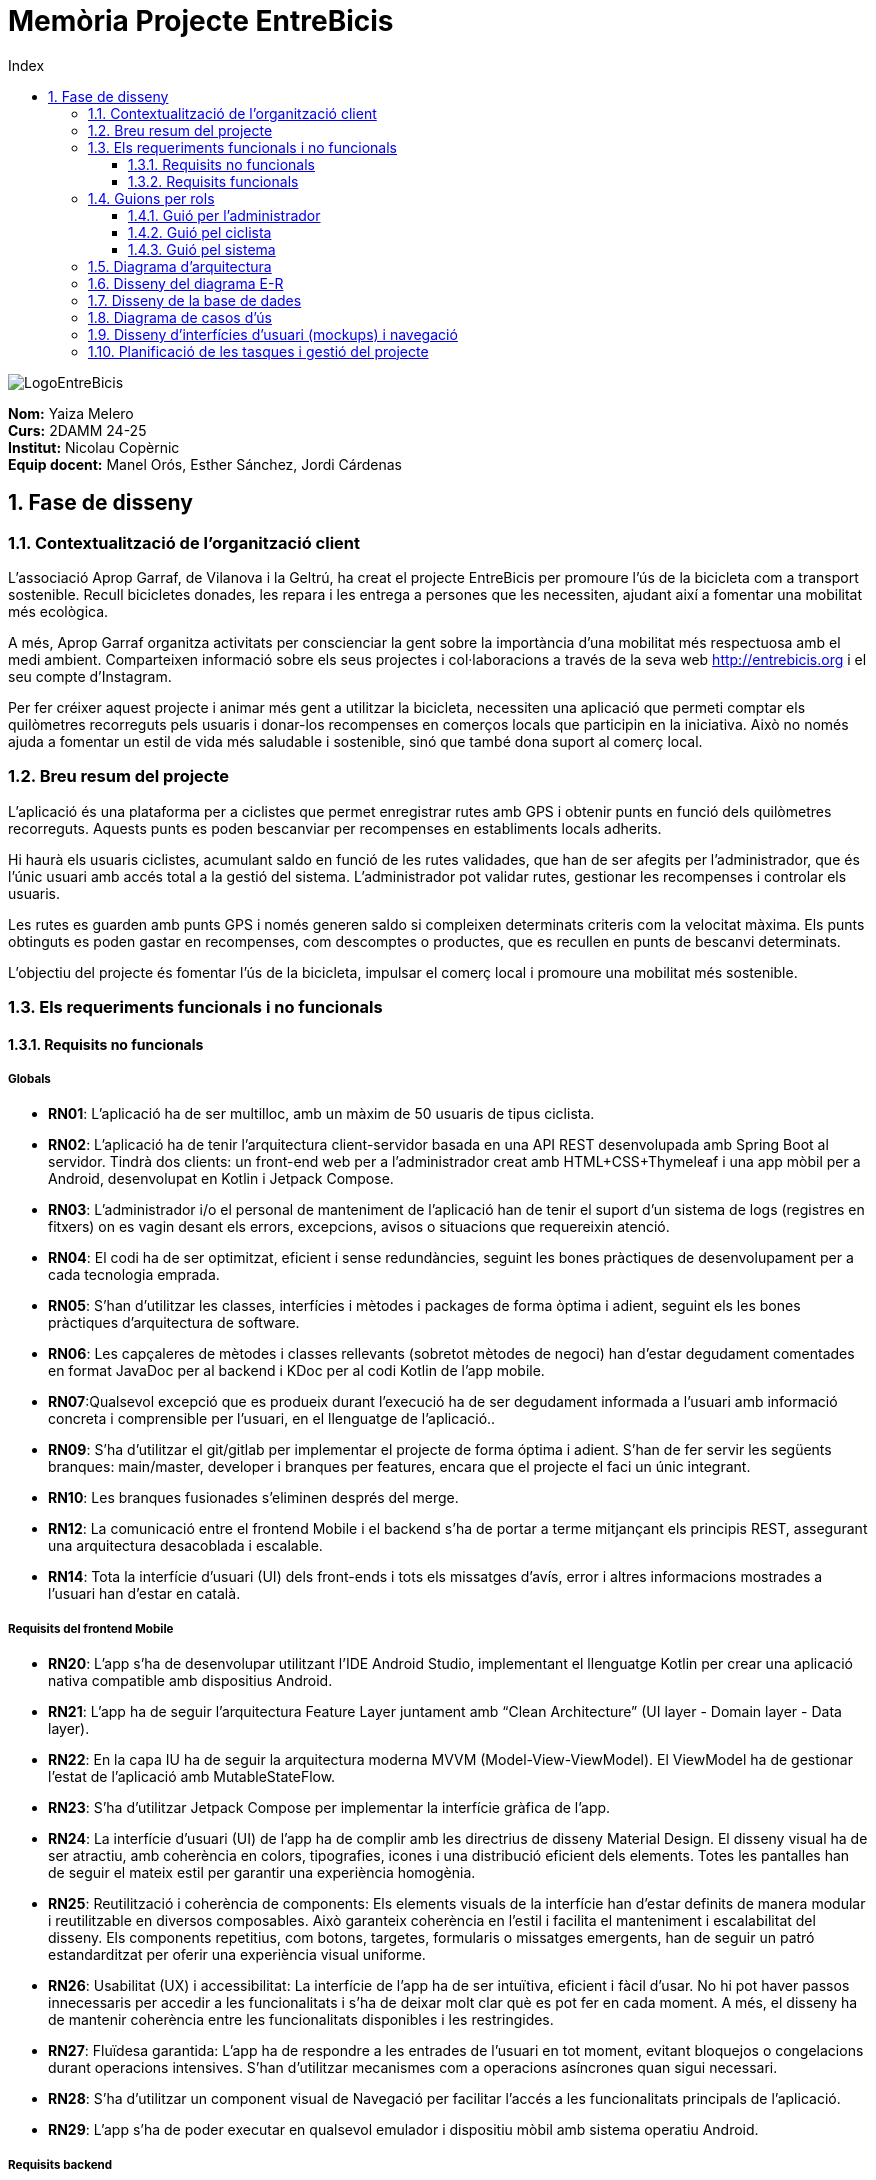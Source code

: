 :toc-title: Index
:toc: left
:toclevels: 3
:hardbreaks:
:imagesdir: ./Imatges

= Memòria Projecte EntreBicis

image::LogoEntreBicis.png[align="center"]

[.text-right]
****
**Nom:** Yaiza Melero
**Curs:** 2DAMM 24-25
**Institut:** Nicolau Copèrnic
**Equip docent:** Manel Orós, Esther Sánchez, Jordi Cárdenas
**** 

== 1. Fase de disseny

=== 1.1. Contextualització de l'organització client
L'associació Aprop Garraf, de Vilanova i la Geltrú, ha creat el projecte EntreBicis per promoure l'ús de la bicicleta com a transport sostenible. Recull bicicletes donades, les repara i les entrega a persones que les necessiten, ajudant així a fomentar una mobilitat més ecològica.

A més, Aprop Garraf organitza activitats per conscienciar la gent sobre la importància d'una mobilitat més respectuosa amb el medi ambient. Comparteixen informació sobre els seus projectes i col·laboracions a través de la seva web http://entrebicis.org[http://entrebicis.org] i el seu compte d'Instagram.

Per fer créixer aquest projecte i animar més gent a utilitzar la bicicleta, necessiten una aplicació que permeti comptar els quilòmetres recorreguts pels usuaris i donar-los recompenses en comerços locals que participin en la iniciativa. Això no només ajuda a fomentar un estil de vida més saludable i sostenible, sinó que també dona suport al comerç local.

=== 1.2. Breu resum del projecte
L'aplicació és una plataforma per a ciclistes que permet enregistrar rutes amb GPS i obtenir punts en funció dels quilòmetres recorreguts. Aquests punts es poden bescanviar per recompenses en establiments locals adherits.

Hi haurà els usuaris ciclistes, acumulant saldo en funció de les rutes validades, que han de ser afegits per l'administrador, que és l'únic usuari amb accés total a la gestió del sistema. L'administrador pot validar rutes, gestionar les recompenses i controlar els usuaris.

Les rutes es guarden amb punts GPS i només generen saldo si compleixen determinats criteris com la velocitat màxima. Els punts obtinguts es poden gastar en recompenses, com descomptes o productes, que es recullen en punts de bescanvi determinats.

L'objectiu del projecte és fomentar l'ús de la bicicleta, impulsar el comerç local i promoure una mobilitat més sostenible.

=== 1.3. Els requeriments funcionals i no funcionals
==== 1.3.1. Requisits no funcionals
===== Globals
* *RN01*: L’aplicació ha de ser multilloc, amb un màxim de 50 usuaris de tipus ciclista.
* *RN02*: L’aplicació ha de tenir l’arquitectura client-servidor  basada en una API REST desenvolupada amb Spring Boot al servidor. Tindrà dos clients: un front-end web per a l'administrador creat amb HTML+CSS+Thymeleaf i una app mòbil per a Android, desenvolupat en Kotlin i Jetpack Compose.
* *RN03*: L’administrador i/o el personal de manteniment de l’aplicació han de tenir el suport d’un sistema de logs (registres en fitxers) on es vagin desant els errors, excepcions, avisos o situacions que requereixin atenció. 
* *RN04*: El codi ha de ser optimitzat, eficient i sense redundàncies, seguint les bones pràctiques de desenvolupament per a cada tecnologia emprada.
* *RN05*: S’han d’utilitzar les classes, interfícies i mètodes i packages de forma òptima i adient,  seguint els les bones pràctiques d’arquitectura de software.
* *RN06*: Les capçaleres de mètodes i classes rellevants (sobretot mètodes de negoci) han d’estar degudament comentades en format JavaDoc per al backend i KDoc per al codi Kotlin de l'app mobile.
* *RN07*:Qualsevol excepció que es produeix durant l’execució ha de ser degudament informada a l’usuari amb informació concreta i comprensible per l’usuari, en el llenguatge de l’aplicació.. 
* *RN09*: S’ha d'utilitzar el git/gitlab per implementar el projecte de forma óptima i adient. S’han de fer servir les següents branques: main/master, developer i branques per features, encara que el projecte el faci un únic integrant.
* *RN10*: Les branques fusionades s’eliminen després del merge.
* *RN12*: La comunicació entre el frontend Mobile i el backend s’ha de portar a terme mitjançant els principis REST, assegurant una arquitectura desacoblada i escalable.
* *RN14*: Tota la interfície d'usuari (UI) dels front-ends i tots els missatges d’avís, error i altres informacions mostrades a l’usuari han d’estar en català.

===== Requisits del frontend Mobile

* *RN20*: L’app s’ha de desenvolupar utilitzant l’IDE Android Studio, implementant el llenguatge Kotlin per crear una aplicació nativa compatible amb dispositius Android.

* *RN21*: L’app ha de seguir l’arquitectura Feature Layer juntament amb “Clean Architecture” (UI layer - Domain layer - Data layer).

* *RN22*: En la capa IU ha de seguir la arquitectura moderna MVVM (Model-View-ViewModel). El ViewModel ha de gestionar l'estat de l'aplicació amb MutableStateFlow.

* *RN23*: S’ha d’utilitzar Jetpack Compose per implementar la interfície gràfica de l’app.

* *RN24*: La interfície d'usuari (UI) de l’app ha de complir amb les directrius de disseny Material Design. El disseny visual ha de ser atractiu, amb coherència en colors, tipografies, icones i una distribució eficient dels elements. Totes les pantalles han de seguir el mateix estil per garantir una experiència homogènia.

* *RN25*: Reutilització i coherència de components: Els elements visuals de la interfície han d'estar definits de manera modular i reutilitzable en diversos composables. Això garanteix coherència en l'estil i facilita el manteniment i escalabilitat del disseny. Els components repetitius, com botons, targetes, formularis o missatges emergents, han de seguir un patró estandarditzat per oferir una experiència visual uniforme.

* *RN26*: Usabilitat (UX) i accessibilitat: La interfície de l’app ha de ser intuïtiva, eficient i fàcil d’usar. No hi pot haver passos innecessaris per accedir a les funcionalitats i s'ha de deixar molt clar què es pot fer en cada moment. A més, el disseny ha de mantenir coherència entre les funcionalitats disponibles i les restringides.

* *RN27*: Fluïdesa garantida: L’app ha de respondre a les entrades de l'usuari en tot moment, evitant bloquejos o congelacions durant operacions intensives. S’han d’utilitzar mecanismes com a operacions asíncrones quan sigui necessari.

* *RN28*: S’ha d'utilitzar un component visual de Navegació per facilitar l’accés a les funcionalitats principals de l’aplicació.

* *RN29*: L’app s’ha de poder executar en qualsevol emulador i dispositiu mòbil amb sistema operatiu Android.

===== Requisits backend

* *RN41*: L’estructura del projecte ha de ser de tipus Maven.

* *RN42*: Les capes de servei, lògica de negoci i de persistència han d’estar ubicades al backend.

* *RN43*: El backend s’ha d’implementar mitjançant SpringBoot.

* *RN44*: El backend ha de ser portable i totalment funcional entre sistemes Linux i Windows.

===== Requisits frontend web

* *RN51*: L'usuari administrador ha de poder accedir a l’aplicació mitjançant Internet i un navegador web.

* *RN52*: Coherència de colors, fonts, icones, distribució i agrupació de components.

* *RN53*: Responsive: En cas de poder variar la grandària de la pantalla, s’ha d’adaptar el seu contingut de forma proporcionada.

* *RN54*: Atenció a la diversitat (tenir en compte discapacitats visuals, motrius, dislèxia, etc.).

* *RN55*: Fluïdesa: L’aplicació ha de respondre a les entrades de l'usuari en tot moment. Això vol dir que si ha de quedar “congelada” mentre realitza qualsevol operació, l’usuari ha d’estar degudament informat.

* *RN56*: Amigable i intuïtiu: Coherència i comprensió ràpida de les funcionalitats disponibles i no disponibles en cada moment, evitant que l’usuari pugui realitzar incoherències funcionals.

===== Seguretat

* *RN61*: L’accés als front-ends ha de disposar d’un sistema d’autenticació mitjançant usuari i contrasenya, assegurant intents d'accés no autoritzats.

* *RN63*: L’emmagatzemament de la contrasenya d’usuari ha de ser un procés segur en tot moment utilitzant tècniques de hash robustes.

* *RN64*: L’aplicació ha de protegir en tot moment les dades personals dels usuaris davant accessos no autoritzats tant de la part client com de la part d’API REST. Aquestes mai poden quedar exposades a altres usuaris de l’aplicació.

===== Desplegament (deploy)

* *RN71*: El backend i el SGBD han d'estar allotjats al mateix servidor. Aquest ha de ser accessible des d'Internet i amb alta disponibilitat (24x7).

* *RN72*: El desplegament de l’aplicació i del SGBD s’ha de poder realitzar mitjançant contenidors Docker.

==== 1.3.2. Requisits funcionals

* *RF01: Validar ruta (admin)*: El sistema ha de permetre canviar l’estat d’una ruta a “validada”. Una ruta validada significa que el saldo es va afegir al compte de l’usuari que la va generar. Per poder ser validada, una ruta ha de trobar-se prèviament en estat “no validada”.

* *RF02: Invalidar ruta (admin)*: El sistema ha de permetre a l'administrador invalidar una ruta. Quan una ruta es valida, l'usuari que la va generar rep un saldo associat. Si la ruta és invalidada, aquest saldo serà retirat del compte de l'usuari. Una ruta només pot ser invalidada si es troba en estat “vàlida”. A més, no es permetrà invalidar una ruta que hagi estat parcialment o totalment utilitzada per l'usuari per acumular saldo.

* *RF03: Iniciar ruta (ciclista)*: El sistema només ha de permetre començar a enregistrar els punts GPS d'una ruta si no hi ha cap altra ruta en curs. S’haurà de consultar el paràmetre de sistema “Temps màxim d'aturada”.

* *RF04: Visualitzar detalls ampliats d’una ruta*: El sistema ha de permetre a l'usuari ciclista consultar la informació detallada de les rutes que ha realitzat. Aquesta informació ha de ser mostrada de manera clara i precisa, incloent:
** *Distància recorreguda*: Mostrada amb precisió de metres, des del punt inicial fins al punt final de la ruta.
** *Temps total de la ruta*: El temps complet des que la ruta va començar fins que es va finalitzar.
** *Velocitat màxima*: La velocitat més alta registrada durant la ruta.
** *Velocitat mitjana*: Calculada com la distància recorreguda dividida pel temps total.
** *Mapa interactiu**: Visualització de tots els punts recorreguts sobre un mapa, connectats per línies. El mapa ha de permetre funcionalitats de zoom i desplaçament lateral per una millor visualització. En fer clic sobre qualsevol punt del recorregut, es mostrarà la seva informació de latitud i longitud.
** Aquesta funcionalitat serà accessible només per a l'usuari ciclista per les seves pròpies rutes. L’administrador, en canvi, tindrà accés per visualitzar qualsevol ruta independentment de l'usuari que l'hagi realitzat.

* *RF05: Finalitzar ruta (ciclista)*: l sistema ha de permetre que:
** Només es podrà finalitzar la ruta que es trobi en estat "en curs".
** Un cop finalitzada, ja no es podran afegir més punts a la ruta.
** Un cop finalitzada, la ruta quedarà per defecte en estat "no validada" i haurà d’esperar l'aprovació de l'administrador per passar a "validada".
** Un cop finalitzada, l'usuari visualitzarà els detalls de la ruta, seguint la funcionalitat descrita en RF Visualitzar detalls d’una ruta o Visualitzar detalls ampliats d’una ruta, depenent de si es tracta d'un equip d'un o dos integrants.

* *RF06: Llistar rutes*: El sistema ha de permetre visualitzar una llista de rutes amb la següent informació per cada ruta:
** *Distància recorreguda*: Indicat amb precisió de metres des del punt inicial fins al punt final de la ruta.
** *Temps total de la ruta*: Temps complet consumit per realitzar la ruta.
** *Velocitat mitjana*: Calculada com la distància recorreguda dividida pel temps total.
** *Velocitat màxima*: La velocitat més alta registrada durant el recorregut.
** *Saldo atorgat*: L'import de saldo que s'atorga a l'usuari per una ruta vàlida.
** *Saldo disponible*: El saldo no utilitzat de la ruta que es pot fer servir en futures recompenses.
** *Estat de la ruta*: Indicació de si la ruta està “no validada” o “validada”.
** Els usuaris només podran veure les seves pròpies rutes, mentre que l'administrador tindrà accés complet per veure totes les rutes, independentment de qui les hagi generat.

* *RF09: Crear recompensa (admin)*: 
El sistema ha de permetre crear una nova recompensa i assignar-la a un punt de bescanvi.
Només en el cas d’equips d’un únic integrant, el punt de bescanvi serà un string amb el nom del negoci i l’adreça.

* *RF11: Eliminar recompensa disponible (admin)*:
El sistema ha de permetre eliminar una recompensa quan només estigui en estat "disponible", assegurant que no estigui associada a cap reserva, assignació ni hagi estat recollida. 

* *RF12: Reservar recompensa (ciclista)*:
El sistema ha de permetre que cada ciclista faci una única reserva de recompensa en curs, sempre que es compleixin les següents condicions:
. *Saldo suficient*: El valor unitari de la recompensa no pot superar el saldo disponible de l'usuari en el moment de la reserva.
. *Reserva única*: Un usuari només pot tenir una recompensa reservada al mateix temps. Fins que aquesta no sigui recollida o desassignada, no podrà reservar-ne cap altra.
. *Disponibilitat de la recompensa*: No es podrà fer una reserva si la recompensa ja està assignada, reservada o recollida per un altre usuari.

* *RF14: Assignar recompensa (admin)*:
El sistema ha de permetre:
. Assignar una recompensa a l'usuari ciclista que l’ha demanat:
** Quan l'administrador assigna una recompensa al ciclista que l’ha demanat, el valor de la recompensa es descompta del saldo disponible de l’usuari, sempre i quan el valor del saldo sigui superior o igual al valor de punts de la recompensa.
** L'assignació es registra automàticament amb la data actual per defecte.
. Condicions d’assignació:
** El sistema només permet assignar una recompensa per usuari en curs.

* *RF16: Recollir recompensa (ciclista)*:
El sistema ha de permetre que l'usuari ciclista:
** Consultar la recompensa assignada: L'usuari podrà veure la recompensa que té assignada, incloent el nom del punt de bescanvi i la descripció de la recompensa. L'usuari podrà clicar a un botó de "Recollir" per començar el procés de recollida.
** Mostrar la informació de la recompensa al punt de bescanvi: Quan l'usuari arribi al punt de recollida, podrà visualitzar en el seu dispositiu el nom del punt de bescanvi i el nom de la recompensa de manera destacada i clara, per tal que sigui fàcilment identificable per part de la persona del punt de bescanvi.
** Confirmació de la recollida: Un cop el ciclista hagi rebut la recompensa, haurà de fer clic en un botó anomenat "Entregat". En fer-ho, apareixerà una imatge gran en el dispositiu del ciclista amb la paraula “ENTREGAT” de manera visible i clara. Aquesta imatge es mostrarà a la persona del punt de bescanvi com a confirmació de la recollida.
** Marcar la recompensa com a recollida: Després de la confirmació, la recompensa es marcarà com a “recollida” al sistema. Es guardarà la data i hora de la recollida, i es bloquejaran qualsevol altre tipus de modificació sobre aquesta recompensa.
* *RF18: Llistar recompenses*:
El sistema ha de permetre llistar les recompenses mostrant les següents dades per cada recompensa:
** Nom de la recompensa
** Punt de bescanvi
** Punts associats a la recompensa
** Estat de la recompensa (disponible, reservada, assignada, recollida)
** Nom de l’usuari (només en el cas que estigui reservada, assignada o recollida)

** *Condicions d'accés:*

*** *Ciclista*: Només pot veure les recompenses disponibles o les seves pròpies recompenses (reservades, assignades o recollides).
*** *Administrador*: Pot veure el llistat complet de totes les recompenses, independentment de l'estat de cada una.

* *RF21: Mostrar detall de la recompensa*: 
El sistema ha de permetre consultar les característiques d’una recompensa seleccionada dins el llistat de recompenses (segons RF18), mostrant els següents detalls:
** Nom de la recompensa
** Nom complet de l’usuari (només en el cas que sigui una recompensa reservada, assignada o recollida per un ciclista)
** Nom del punt de bescanvi 
** Adreça del punt de bescanvi
** Estat de la recompensa (disponible, reservada, assignada o recollida)

* *RF22: Crear usuari (admin)*:
El sistema ha de permetre crear un ciclista amb totes les dades del qüestionari de registre i altres dades que s’hagin obtingut mitjançant l’entrevista inicial. 

* *RF23: Modificar usuari*: 
El sistema ha de permetre modificar les dades d'un usuari ciclista amb les següents condicions:
** *Ciclista*: El ciclista només pot modificar les seves pròpies dades personals, com ara nom, adreça, correu electrònic, telèfon, etc. No pot modificar les dades d'altres usuaris. També pot modificar la foto del perfil.
** *Administrador*: L'administrador pot modificar totes les dades de qualsevol usuari ciclista.

* *RF25: Llistar usuaris (admin)*:
El sistema ha de permetre visualitzar una llista d’usuaris amb la següent informació per cada usuari:
. *Nom complet* de l'usuari.
. *Correu electrònic* de l'usuari.
. *Estat* de l'usuari (actiu o desactivat).
. *Rol* de l’usuari (ciclista, admin)

* *RF26: Visualitzar detalls de l’usuari*: 
El sistema ha de permetre a l'administrador visualitzar els detalls de l'usuari seleccionat amb la següent informació:
. Foto de l’usuari (si en té)
. Nom complet
. correu electrònic
. Estat actual (actiu o desactivat).
. Rol (ciclista, admin)
. Saldo disponible (validat)
. Historial de rutes: Una llista amb totes les rutes que l'usuari ha realitzat, amb el seu estat actual (no validada, validada) i els punts de saldo associats.
. Historial de recompenses: Detalls de les recompenses que l'usuari ha reservat, assignat, recollit amb l’estat de cadascuna.

-- En el cas de l’usuari ciclista, visualitzarà les dades del seu perfil.

* *RF27: Recuperar password usuari*:
El sistema ha de permetre que qualsevol usuari, tant administrador com ciclista pugui recuperar el password en cas d’haver-lo oblidat d’una manera segura.

* *RF29: Login / Logout*:

. *Usuari Ciclista*:
** *Login*: El ciclista ha de poder fer login a l'app mòbil utilitzant el seu correu electrònic i contrasenya.
** *Logout*: El ciclista ha de poder sortir de la seva sessió de l'app mòbil en qualsevol moment.
. *Usuari Administrador*:
** *Login*: L'administrador ha de poder fer login tant a l'app mòbil com al frontend web utilitzant el seu correu electrònic i contrasenya.
** *Logout*: L'administrador també ha de poder sortir de la seva sessió tant a l'app mòbil com al frontend web en qualsevol moment.

* *RF36: Modificar paràmetres del sistema (admin)*:
El sistema ha de permetre modificar el valors dels paràmetres de sistema:
** Velocitat màxima vàlida: determina la velocitat màxima permesa per registrar una ruta correctament. Per defecte, 60 km/h.
** Temps màxim d'aturada: temps màxim que un usuari pot estar aturat abans que la ruta es finalitzi automàticament. Per defecte, 5 minuts.
** Conversió entre saldo i quilòmetres: defineix la relació entre la distància recorreguda i els punts acumulats. Per defecte, 1 km = 1 punt.
** Temps màxim per recollir la recompensa: període màxim per recollir una recompensa assignada al punt de bescanvi. Per defecte, 72 hores.

=== 1.4. Guions per rols
==== 1.4.1. Guió per l'administrador
[cols="1,1"]
|===
|*Actor* 
|Administrador

|*Descripció*
|Usuari amb permisos complets que pot gestionar rutes, usuaris, recompenses i els paràmetres del sistema.

|*Guió*
a|
* RF01: Validar Ruta
* RF02: Invalidar Ruta
* RF03: Iniciar ruta
* RF04: Visualitzar detalls ruta
* RF05: Finalitzar ruta
* RF06: Llistar rutes
* RF09: Crear recompensa
* RF11: Eliminar recompensa disponible
* RF12: Reservar recompensa
* RF14: Assignar recompensa
* RF16: Recollir recompensa
* RF18: Llistar recompenses
* RF21: Mostrar detall de la recompensa
* RF22: Crear usuari
* RF23: Modificar usuari (qualsevol)
* RF25: Llistar usuaris
* RF26: Visualitzar detalls de l’usuari
* RF27: Recuperar password
* RF29: Login / Logout
* RF36: Modificar paràmetres del sistema
|===

==== 1.4.2. Guió pel ciclista
[cols="1,1"]
|===
|*Actor* 
|Ciclista

|*Descripció*
|Usuari que realitza rutes i pot reservar i recollir recompenses amb el saldo obtingut.

|*Guió*
a|
* RF03: Iniciar ruta
* RF04: Visualitzar detalls ruta (pròpia)
* RF05: Finalitzar ruta
* RF06: Llistar rutes
* RF12: Reservar recompensa
* RF16: Recollir recompensa
* RF18: Llistar recompenses
* RF21: Mostrar detall de la recompensa
* RF23: Modificar usuari (pròpies dades)
* RF26: Visualitzar detalls de l’usuari (pròpies)
* RF27: Recuperar password
* RF29: Login / Logout
|===

==== 1.4.3. Guió pel sistema
[cols="1,1"]
|===
|*Actor* 
|Sistema

|*Descripció*
|Component automàtic que gestiona internament el sistema sense intervenció directa de l'usuari.

|*Guió*
a|
* RF05: Finalitzar ruta automàticament (si se supera el temps màxim d'aturada)
|===
=== 1.5. Diagrama d’arquitectura

=== 1.6. Disseny del diagrama E-R
image::DiagmaraEntreBicisER.png[Diagrama Entitat-Relació]

=== 1.7. Disseny de la base de dades
image::diagramaBBDD.png[Diagrama de la base de dades]

=== 1.8. Diagrama de casos d’ús
image::Diagrama de casos d'us EntreBicis.png[Diagrama de casos d'ús]
=== 1.9. Disseny d’interfícies d’usuari (mockups) i navegació

=== 1.10. Planificació de les tasques i gestió del projecte
